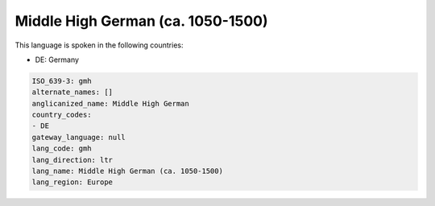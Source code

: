 .. _gmh:

Middle High German (ca. 1050-1500)
==================================

This language is spoken in the following countries:

* DE: Germany

.. code-block:: yaml

    ISO_639-3: gmh
    alternate_names: []
    anglicanized_name: Middle High German
    country_codes:
    - DE
    gateway_language: null
    lang_code: gmh
    lang_direction: ltr
    lang_name: Middle High German (ca. 1050-1500)
    lang_region: Europe
    
